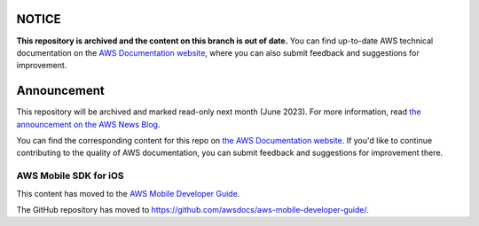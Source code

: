 ============
NOTICE
============

**This repository is archived and the content on this branch is out of date.**
You can find up-to-date AWS technical documentation on the `AWS Documentation website <https://docs.aws.amazon.com/>`_, where you can also submit feedback and suggestions for improvement.

============
Announcement
============

This repository will be archived and marked read-only next month (June 2023).
For more information, read `the announcement on the AWS News Blog <https://aws.amazon.com/blogs/aws/retiring-the-aws-documentation-on-github/>`_.

You can find the corresponding content for this repo on `the AWS Documentation website <https://docs.aws.amazon.com>`_.
If you'd like to continue contributing to the quality of AWS documentation, you can submit feedback and suggestions for improvement there.

.. Copyright 2010-2018 Amazon.com, Inc. or its affiliates. All Rights Reserved.

   This work is licensed under a Creative Commons Attribution-NonCommercial-ShareAlike 4.0
   International License (the "License"). You may not use this file except in compliance with the
   License. A copy of the License is located at http://creativecommons.org/licenses/by-nc-sa/4.0/.

   This file is distributed on an "AS IS" BASIS, WITHOUT WARRANTIES OR CONDITIONS OF ANY KIND,
   either express or implied. See the License for the specific language governing permissions and
   limitations under the License.

######################
AWS Mobile SDK for iOS
######################

This content has moved to the `AWS Mobile Developer Guide <https://docs.aws.amazon.com/aws-mobile/latest/developerguide/getting-started.html>`_.

The GitHub repository has moved to `https://github.com/awsdocs/aws-mobile-developer-guide/ <https://github.com/awsdocs/aws-mobile-developer-guide/>`_.


